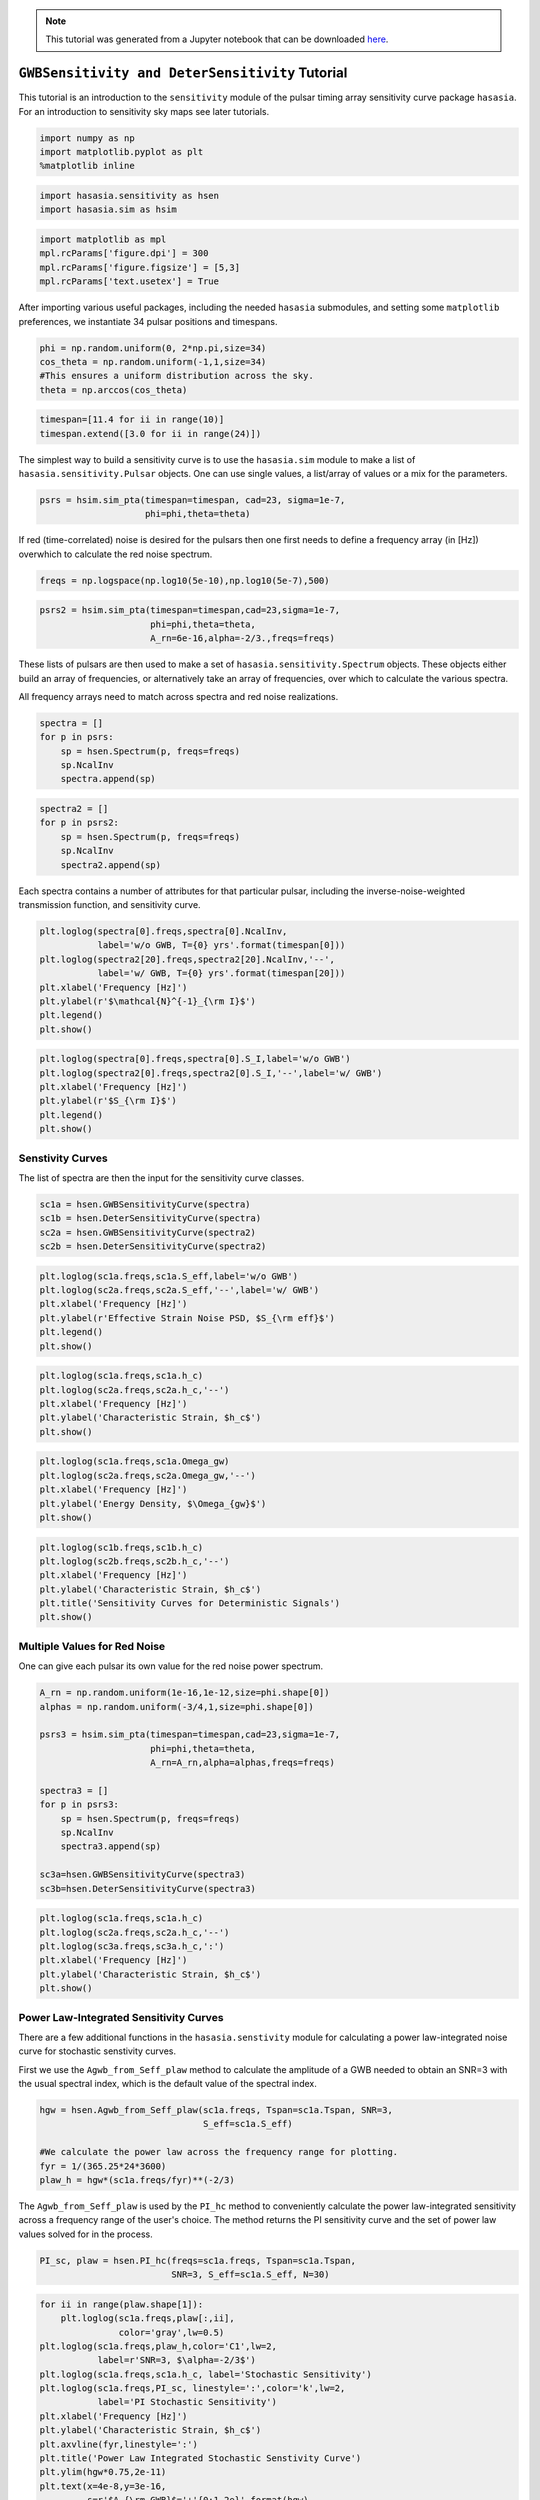 
.. module:: hasasia

.. note:: This tutorial was generated from a Jupyter notebook that can be
          downloaded `here <_static/notebooks/sensitivity_tutorial.ipynb>`_.

.. _sensitivity_tutorial:

``GWBSensitivity and DeterSensitivity`` Tutorial
================================================

This tutorial is an introduction to the ``sensitivity`` module of the
pulsar timing array sensitivity curve package ``hasasia``. For an
introduction to sensitivity sky maps see later tutorials.

.. code:: python

    import numpy as np
    import matplotlib.pyplot as plt
    %matplotlib inline

.. code:: python

    import hasasia.sensitivity as hsen
    import hasasia.sim as hsim

.. code:: python

    import matplotlib as mpl
    mpl.rcParams['figure.dpi'] = 300
    mpl.rcParams['figure.figsize'] = [5,3]
    mpl.rcParams['text.usetex'] = True

After importing various useful packages, including the needed
``hasasia`` submodules, and setting some ``matplotlib`` preferences, we
instantiate 34 pulsar positions and timespans.

.. code:: python

    phi = np.random.uniform(0, 2*np.pi,size=34)
    cos_theta = np.random.uniform(-1,1,size=34)
    #This ensures a uniform distribution across the sky.
    theta = np.arccos(cos_theta)

.. code:: python

    timespan=[11.4 for ii in range(10)]
    timespan.extend([3.0 for ii in range(24)])

The simplest way to build a sensitivity curve is to use the
``hasasia.sim`` module to make a list of ``hasasia.sensitivity.Pulsar``
objects. One can use single values, a list/array of values or a mix for
the parameters.

.. code:: python

    psrs = hsim.sim_pta(timespan=timespan, cad=23, sigma=1e-7,
                        phi=phi,theta=theta)

If red (time-correlated) noise is desired for the pulsars then one first
needs to define a frequency array (in [Hz]) overwhich to calculate the
red noise spectrum.

.. code:: python

    freqs = np.logspace(np.log10(5e-10),np.log10(5e-7),500)

.. code:: python

    psrs2 = hsim.sim_pta(timespan=timespan,cad=23,sigma=1e-7,
                         phi=phi,theta=theta,
                         A_rn=6e-16,alpha=-2/3.,freqs=freqs)

These lists of pulsars are then used to make a set of
``hasasia.sensitivity.Spectrum`` objects. These objects either build an
array of frequencies, or alternatively take an array of frequencies,
over which to calculate the various spectra.

All frequency arrays need to match across spectra and red noise
realizations.

.. code:: python

    spectra = []
    for p in psrs:
        sp = hsen.Spectrum(p, freqs=freqs)
        sp.NcalInv
        spectra.append(sp)

.. code:: python

    spectra2 = []
    for p in psrs2:
        sp = hsen.Spectrum(p, freqs=freqs)
        sp.NcalInv
        spectra2.append(sp)

Each spectra contains a number of attributes for that particular pulsar,
including the inverse-noise-weighted transmission function, and
sensitivity curve.

.. code:: python

    plt.loglog(spectra[0].freqs,spectra[0].NcalInv,
               label='w/o GWB, T={0} yrs'.format(timespan[0]))
    plt.loglog(spectra2[20].freqs,spectra2[20].NcalInv,'--',
               label='w/ GWB, T={0} yrs'.format(timespan[20]))
    plt.xlabel('Frequency [Hz]')
    plt.ylabel(r'$\mathcal{N}^{-1}_{\rm I}$')
    plt.legend()
    plt.show()



.. image:: sensitivity_tutorial_files/sensitivity_tutorial_16_0.png


.. code:: python

    plt.loglog(spectra[0].freqs,spectra[0].S_I,label='w/o GWB')
    plt.loglog(spectra2[0].freqs,spectra2[0].S_I,'--',label='w/ GWB')
    plt.xlabel('Frequency [Hz]')
    plt.ylabel(r'$S_{\rm I}$')
    plt.legend()
    plt.show()



.. image:: sensitivity_tutorial_files/sensitivity_tutorial_17_0.png


Senstivity Curves
-----------------

The list of spectra are then the input for the sensitivity curve
classes.

.. code:: python

    sc1a = hsen.GWBSensitivityCurve(spectra)
    sc1b = hsen.DeterSensitivityCurve(spectra)
    sc2a = hsen.GWBSensitivityCurve(spectra2)
    sc2b = hsen.DeterSensitivityCurve(spectra2)

.. code:: python

    plt.loglog(sc1a.freqs,sc1a.S_eff,label='w/o GWB')
    plt.loglog(sc2a.freqs,sc2a.S_eff,'--',label='w/ GWB')
    plt.xlabel('Frequency [Hz]')
    plt.ylabel(r'Effective Strain Noise PSD, $S_{\rm eff}$')
    plt.legend()
    plt.show()



.. image:: sensitivity_tutorial_files/sensitivity_tutorial_20_0.png


.. code:: python

    plt.loglog(sc1a.freqs,sc1a.h_c)
    plt.loglog(sc2a.freqs,sc2a.h_c,'--')
    plt.xlabel('Frequency [Hz]')
    plt.ylabel('Characteristic Strain, $h_c$')
    plt.show()



.. image:: sensitivity_tutorial_files/sensitivity_tutorial_21_0.png


.. code:: python

    plt.loglog(sc1a.freqs,sc1a.Omega_gw)
    plt.loglog(sc2a.freqs,sc2a.Omega_gw,'--')
    plt.xlabel('Frequency [Hz]')
    plt.ylabel('Energy Density, $\Omega_{gw}$')
    plt.show()



.. image:: sensitivity_tutorial_files/sensitivity_tutorial_22_0.png


.. code:: python

    plt.loglog(sc1b.freqs,sc1b.h_c)
    plt.loglog(sc2b.freqs,sc2b.h_c,'--')
    plt.xlabel('Frequency [Hz]')
    plt.ylabel('Characteristic Strain, $h_c$')
    plt.title('Sensitivity Curves for Deterministic Signals')
    plt.show()



.. image:: sensitivity_tutorial_files/sensitivity_tutorial_23_0.png


Multiple Values for Red Noise
-----------------------------

One can give each pulsar its own value for the red noise power spectrum.

.. code:: python

    A_rn = np.random.uniform(1e-16,1e-12,size=phi.shape[0])
    alphas = np.random.uniform(-3/4,1,size=phi.shape[0])

    psrs3 = hsim.sim_pta(timespan=timespan,cad=23,sigma=1e-7,
                         phi=phi,theta=theta,
                         A_rn=A_rn,alpha=alphas,freqs=freqs)

    spectra3 = []
    for p in psrs3:
        sp = hsen.Spectrum(p, freqs=freqs)
        sp.NcalInv
        spectra3.append(sp)

    sc3a=hsen.GWBSensitivityCurve(spectra3)
    sc3b=hsen.DeterSensitivityCurve(spectra3)

.. code:: python

    plt.loglog(sc1a.freqs,sc1a.h_c)
    plt.loglog(sc2a.freqs,sc2a.h_c,'--')
    plt.loglog(sc3a.freqs,sc3a.h_c,':')
    plt.xlabel('Frequency [Hz]')
    plt.ylabel('Characteristic Strain, $h_c$')
    plt.show()



.. image:: sensitivity_tutorial_files/sensitivity_tutorial_26_0.png


Power Law-Integrated Sensitivity Curves
---------------------------------------

There are a few additional functions in the ``hasasia.senstivity``
module for calculating a power law-integrated noise curve for stochastic
senstivity curves.

First we use the ``Agwb_from_Seff_plaw`` method to calculate the
amplitude of a GWB needed to obtain an SNR=3 with the usual spectral
index, which is the default value of the spectral index.

.. code:: python

    hgw = hsen.Agwb_from_Seff_plaw(sc1a.freqs, Tspan=sc1a.Tspan, SNR=3,
                                   S_eff=sc1a.S_eff)

    #We calculate the power law across the frequency range for plotting.
    fyr = 1/(365.25*24*3600)
    plaw_h = hgw*(sc1a.freqs/fyr)**(-2/3)

The ``Agwb_from_Seff_plaw`` is used by the ``PI_hc`` method to
conveniently calculate the power law-integrated sensitivity across a
frequency range of the user's choice. The method returns the PI
sensitivity curve and the set of power law values solved for in the
process.

.. code:: python

    PI_sc, plaw = hsen.PI_hc(freqs=sc1a.freqs, Tspan=sc1a.Tspan,
                             SNR=3, S_eff=sc1a.S_eff, N=30)

.. code:: python

    for ii in range(plaw.shape[1]):
        plt.loglog(sc1a.freqs,plaw[:,ii],
                   color='gray',lw=0.5)
    plt.loglog(sc1a.freqs,plaw_h,color='C1',lw=2,
               label=r'SNR=3, $\alpha=-2/3$')
    plt.loglog(sc1a.freqs,sc1a.h_c, label='Stochastic Sensitivity')
    plt.loglog(sc1a.freqs,PI_sc, linestyle=':',color='k',lw=2,
               label='PI Stochastic Sensitivity')
    plt.xlabel('Frequency [Hz]')
    plt.ylabel('Characteristic Strain, $h_c$')
    plt.axvline(fyr,linestyle=':')
    plt.title('Power Law Integrated Stochastic Senstivity Curve')
    plt.ylim(hgw*0.75,2e-11)
    plt.text(x=4e-8,y=3e-16,
             s=r'$A_{\rm GWB}$='+'{0:1.2e}'.format(hgw),
             bbox=dict(facecolor='white', alpha=0.9))
    plt.legend(loc='upper left')
    plt.show()



.. image:: sensitivity_tutorial_files/sensitivity_tutorial_31_0.png


Here we see a fairly optimistic sensitivity at the SNR=3 threshold since
this PTA is made up of 100 ns-precision pulsars with no red noise.

Pairwise Senstivity Curves
--------------------------

One can also access each term of the series in the calculation of the
stochastic effective sensitivity curve. Each unique pair is available in
the ``GWBSensitivity.S_effIJ`` attribute. The pulsars can be identified
using the ``GWBSensitivity.pairs`` attribute.

.. code:: python

    plt.loglog(sc1a.freqs,sc1a.S_effIJ[79],label='w/o GWB')
    plt.loglog(sc2a.freqs,sc2a.S_effIJ[79],'--',label='w/ GWB')
    plt.xlabel('Frequency [Hz]')
    plt.ylabel(r'Pairwise Noise PSD, $S_{\rm IJ}$')
    p1,p2 = sc1a.pairs[:,79]
    plt.title(r'Pairwise Senstivity for Pulsar {0} and {1}'.format(p1,p2))
    plt.legend()
    plt.show()



.. image:: sensitivity_tutorial_files/sensitivity_tutorial_34_0.png
